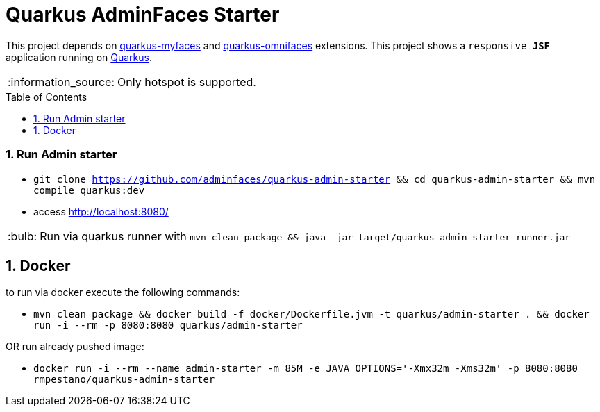 = Quarkus AdminFaces Starter
:page-layout: base
:source-language: java
:icons: font
:linkattrs:
:sectanchors:
:sectlink:
:numbered:
:doctype: book
:toc: preamble
:tip-caption: :bulb:
:note-caption: :information_source:
:important-caption: :heavy_exclamation_mark:
:caution-caption: :fire:
:warning-caption: :warning:

This project depends on https://github.com/apache/myfaces/tree/master/extensions/quarkus[quarkus-myfaces^] and https://github.com/rmpestano/quarkus-omnifaces[quarkus-omnifaces^] extensions. This project shows a `responsive *JSF*` application running on https://quarkus.io/[Quarkus^].

NOTE: Only hotspot is supported.

=== Run Admin starter

* `git clone https://github.com/adminfaces/quarkus-admin-starter && cd quarkus-admin-starter && mvn compile quarkus:dev`
* access http://localhost:8080/

TIP: Run via quarkus runner with `mvn clean package && java -jar target/quarkus-admin-starter-runner.jar`

== Docker

to run via docker execute the following commands:

* `mvn clean package && docker build -f docker/Dockerfile.jvm -t quarkus/admin-starter . && docker run -i --rm -p 8080:8080 quarkus/admin-starter`

OR run already pushed image:

* `docker run -i --rm --name admin-starter -m 85M -e JAVA_OPTIONS='-Xmx32m -Xms32m' -p 8080:8080 rmpestano/quarkus-admin-starter`
